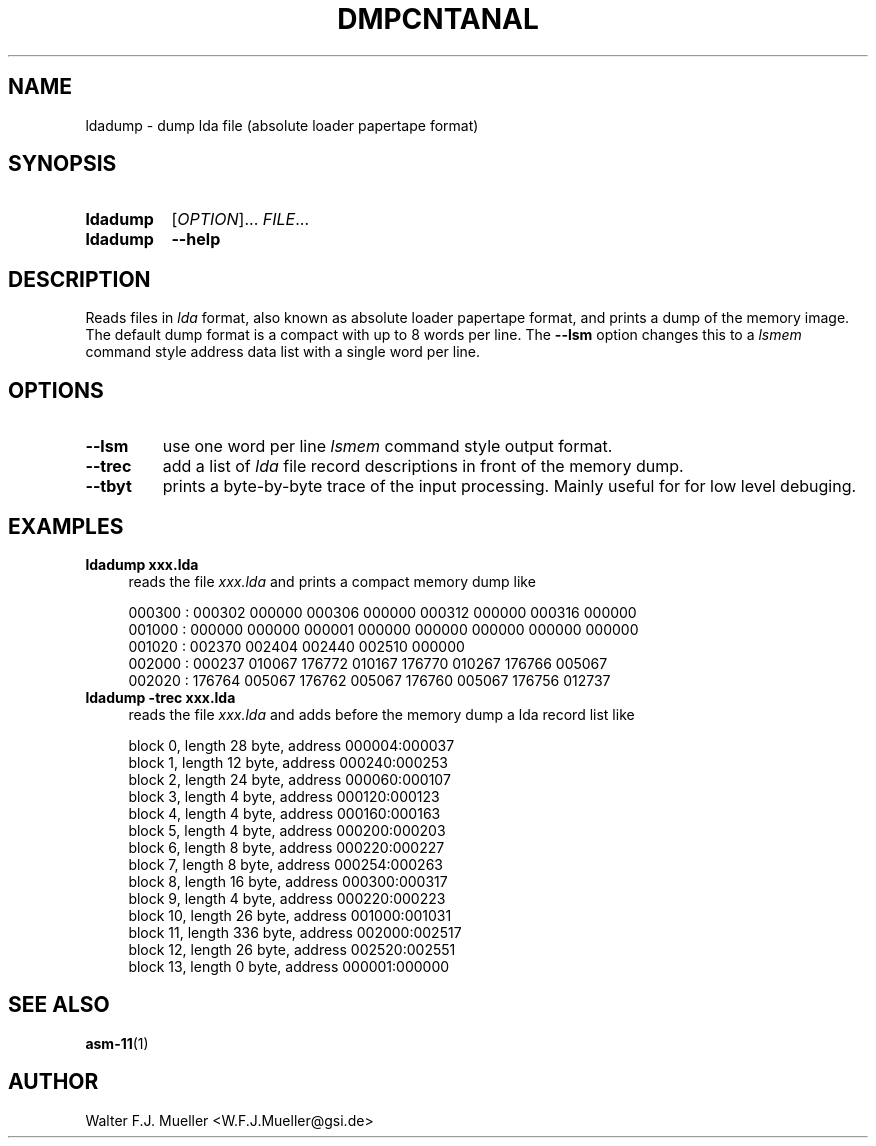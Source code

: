 .\"  -*- nroff -*-
.\"  $Id: ldadump.1 1188 2019-07-13 14:31:51Z mueller $
.\" SPDX-License-Identifier: GPL-3.0-or-later
.\" Copyright 2019- by Walter F.J. Mueller <W.F.J.Mueller@gsi.de>
.\" 
.\" ------------------------------------------------------------------
.
.TH DMPCNTANAL 1 2019-04-14 "Retro Project" "Retro Project Manual"
.\" ------------------------------------------------------------------
.SH NAME
ldadump \- dump lda file (absolute loader papertape format)
.\" ------------------------------------------------------------------
.SH SYNOPSIS
.
.SY ldadump
.RI [ OPTION ]...
.IR FILE ...
.
.SY ldadump
.B \-\-help
.YS
.
.\" ------------------------------------------------------------------
.SH DESCRIPTION
Reads files in \fIlda\fP format, also known as absolute loader papertape
format, and prints a dump of the memory image. The default dump format
is a compact with up to 8 words per line. The \fB\-\-lsm\fP option changes
this to a \fIlsmem\fP command style address data list with a single word
per line.

.\" ------------------------------------------------------------------
.SH OPTIONS
.
.\" ----------------------------------------------
.IP "\fB\-\-lsm\fR"
use one word per line \fIlsmem\fP command style output format.
.
.\" ----------------------------------------------
.IP "\fB\-\-trec\fR"
add a list of \fIlda\fP file record descriptions in front of the
memory dump.
.
.\" ----------------------------------------------
.IP "\fB\-\-tbyt\fR"
prints a byte-by-byte trace of the input processing. Mainly useful for
for low level debuging.

.\" ------------------------------------------------------------------
.SH EXAMPLES
.IP "\fBldadump xxx.lda\fR" 4
reads the file \fIxxx.lda\fR and prints a compact memory dump like

.EX
000300 : 000302 000000 000306 000000 000312 000000 000316 000000
001000 : 000000 000000 000001 000000 000000 000000 000000 000000
001020 : 002370 002404 002440 002510 000000
002000 : 000237 010067 176772 010167 176770 010267 176766 005067
002020 : 176764 005067 176762 005067 176760 005067 176756 012737
.EE

.IP "\fBldadump -trec xxx.lda\fR" 4
reads the file \fIxxx.lda\fR and adds before the memory dump
a lda record list like

.EX
block   0, length   28 byte, address 000004:000037
block   1, length   12 byte, address 000240:000253
block   2, length   24 byte, address 000060:000107
block   3, length    4 byte, address 000120:000123
block   4, length    4 byte, address 000160:000163
block   5, length    4 byte, address 000200:000203
block   6, length    8 byte, address 000220:000227
block   7, length    8 byte, address 000254:000263
block   8, length   16 byte, address 000300:000317
block   9, length    4 byte, address 000220:000223
block  10, length   26 byte, address 001000:001031
block  11, length  336 byte, address 002000:002517
block  12, length   26 byte, address 002520:002551
block  13, length    0 byte, address 000001:000000
.EE

.\" ------------------------------------------------------------------
.SH "SEE ALSO"
.BR asm-11 (1)

.\" ------------------------------------------------------------------
.SH AUTHOR
Walter F.J. Mueller <W.F.J.Mueller@gsi.de>
